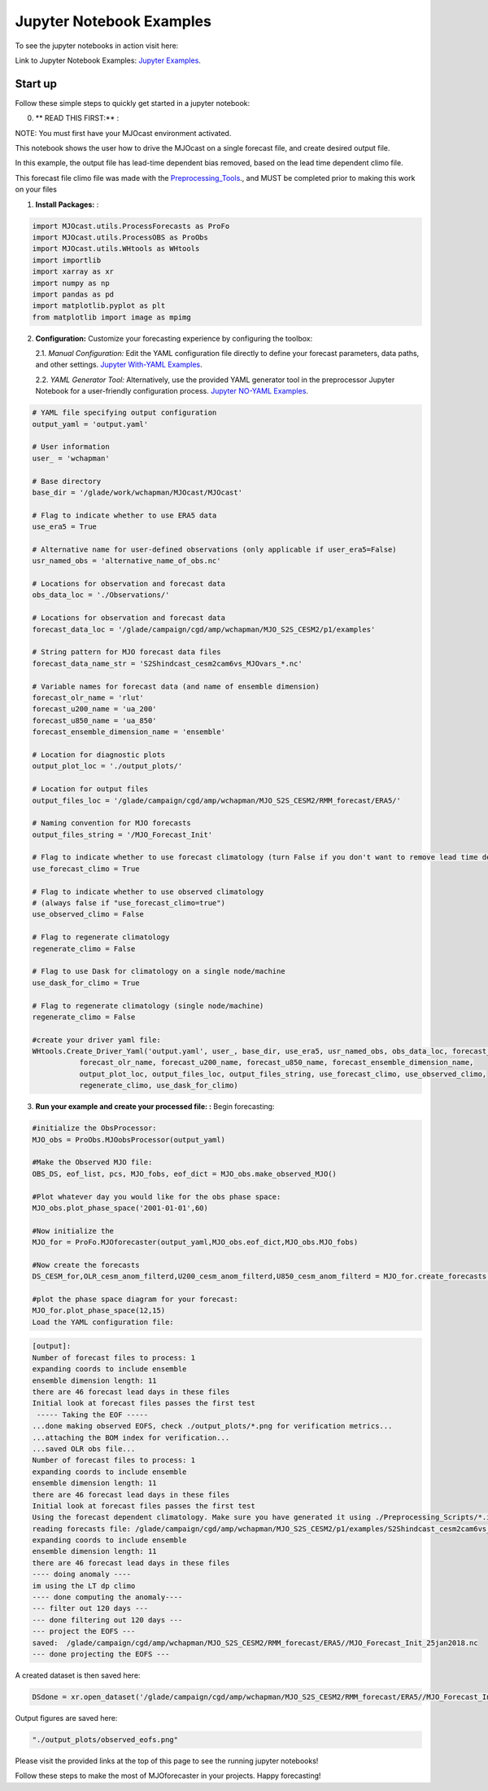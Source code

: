 Jupyter Notebook Examples
=========================

To see the jupyter notebooks in action visit here: 

Link to Jupyter Notebook Examples: `Jupyter Examples <https://github.com/WillyChap/MJOcast/tree/main/MJOcast/Example>`_.

Start up
---------------
Follow these simple steps to quickly get started in a jupyter notebook:

0. ** READ THIS FIRST:** :

NOTE: You must first have your MJOcast environment activated.

This notebook shows the user how to drive the MJOcast on a single forecast file, and create desired output file. 

In this example, the output file has lead-time dependent bias removed, based on the lead time dependent climo file.

This forecast file climo file was made with the `Preprocessing_Tools <https://github.com/WillyChap/MJOcast/tree/main/MJOcast/Preprocessing_Tools>`_., and MUST be completed prior to making this work on your files


1. **Install Packages:** :

.. code-block:: python

    import MJOcast.utils.ProcessForecasts as ProFo 
    import MJOcast.utils.ProcessOBS as ProObs
    import MJOcast.utils.WHtools as WHtools
    import importlib
    import xarray as xr
    import numpy as np
    import pandas as pd
    import matplotlib.pyplot as plt
    from matplotlib import image as mpimg
      
2. **Configuration:** Customize your forecasting experience by configuring the toolbox:

   2.1. *Manual Configuration:* Edit the YAML configuration file directly to define your forecast parameters, data paths, and other settings. `Jupyter With-YAML Examples <https://github.com/WillyChap/MJOcast/blob/main/MJOcast/Example/Example_WithYaml.ipynb>`_.
   
   2.2. *YAML Generator Tool:* Alternatively, use the provided YAML generator tool in the preprocessor Jupyter Notebook for a user-friendly configuration process.  `Jupyter NO-YAML Examples <https://github.com/WillyChap/MJOcast/blob/main/MJOcast/Example/Example_WithoutYaml.ipynb>`_.
      
.. code-block:: python
    
    # YAML file specifying output configuration
    output_yaml = 'output.yaml'

    # User information
    user_ = 'wchapman'

    # Base directory
    base_dir = '/glade/work/wchapman/MJOcast/MJOcast'

    # Flag to indicate whether to use ERA5 data
    use_era5 = True

    # Alternative name for user-defined observations (only applicable if user_era5=False)
    usr_named_obs = 'alternative_name_of_obs.nc'

    # Locations for observation and forecast data
    obs_data_loc = './Observations/'

    # Locations for observation and forecast data
    forecast_data_loc = '/glade/campaign/cgd/amp/wchapman/MJO_S2S_CESM2/p1/examples'

    # String pattern for MJO forecast data files
    forecast_data_name_str = 'S2Shindcast_cesm2cam6vs_MJOvars_*.nc'

    # Variable names for forecast data (and name of ensemble dimension)
    forecast_olr_name = 'rlut'
    forecast_u200_name = 'ua_200'
    forecast_u850_name = 'ua_850'
    forecast_ensemble_dimension_name = 'ensemble'

    # Location for diagnostic plots
    output_plot_loc = './output_plots/'

    # Location for output files
    output_files_loc = '/glade/campaign/cgd/amp/wchapman/MJO_S2S_CESM2/RMM_forecast/ERA5/'

    # Naming convention for MJO forecasts
    output_files_string = '/MJO_Forecast_Init'

    # Flag to indicate whether to use forecast climatology (turn False if you don't want to remove lead time dependent bias).
    use_forecast_climo = True

    # Flag to indicate whether to use observed climatology
    # (always false if "use_forecast_climo=true")
    use_observed_climo = False

    # Flag to regenerate climatology
    regenerate_climo = False

    # Flag to use Dask for climatology on a single node/machine
    use_dask_for_climo = True

    # Flag to regenerate climatology (single node/machine)
    regenerate_climo = False

    #create your driver yaml file: 
    WHtools.Create_Driver_Yaml('output.yaml', user_, base_dir, use_era5, usr_named_obs, obs_data_loc, forecast_data_loc, forecast_data_name_str, 
               forecast_olr_name, forecast_u200_name, forecast_u850_name, forecast_ensemble_dimension_name, 
               output_plot_loc, output_files_loc, output_files_string, use_forecast_climo, use_observed_climo, 
               regenerate_climo, use_dask_for_climo)


3. **Run your example and create your processed file: :** Begin forecasting:

.. code-block:: python

    #initialize the ObsProcessor:
    MJO_obs = ProObs.MJOobsProcessor(output_yaml)

    #Make the Observed MJO file:
    OBS_DS, eof_list, pcs, MJO_fobs, eof_dict = MJO_obs.make_observed_MJO()

    #Plot whatever day you would like for the obs phase space:
    MJO_obs.plot_phase_space('2001-01-01',60)

    #Now initialize the 
    MJO_for = ProFo.MJOforecaster(output_yaml,MJO_obs.eof_dict,MJO_obs.MJO_fobs)

    #Now create the forecasts
    DS_CESM_for,OLR_cesm_anom_filterd,U200_cesm_anom_filterd,U850_cesm_anom_filterd = MJO_for.create_forecasts(num_files=1)

    #plot the phase space diagram for your forecast: 
    MJO_for.plot_phase_space(12,15)
    Load the YAML configuration file:

.. code-block:: python

    [output]:
    Number of forecast files to process: 1
    expanding coords to include ensemble
    ensemble dimension length: 11
    there are 46 forecast lead days in these files
    Initial look at forecast files passes the first test
     ----- Taking the EOF ----- 
    ...done making observed EOFS, check ./output_plots/*.png for verification metrics...
    ...attaching the BOM index for verification...
    ...saved OLR obs file...
    Number of forecast files to process: 1
    expanding coords to include ensemble
    ensemble dimension length: 11
    there are 46 forecast lead days in these files
    Initial look at forecast files passes the first test
    Using the forecast dependent climatology. Make sure you have generated it using ./Preprocessing_Scripts/*.ipynb.
    reading forecasts file: /glade/campaign/cgd/amp/wchapman/MJO_S2S_CESM2/p1/examples/S2Shindcast_cesm2cam6vs_MJOvars_25jan2018.nc
    expanding coords to include ensemble
    ensemble dimension length: 11
    there are 46 forecast lead days in these files
    ---- doing anomaly ----
    im using the LT dp climo
    ---- done computing the anomaly----
    --- filter out 120 days ---
    --- done filtering out 120 days ---
    --- project the EOFS ---
    saved:  /glade/campaign/cgd/amp/wchapman/MJO_S2S_CESM2/RMM_forecast/ERA5//MJO_Forecast_Init_25jan2018.nc
    --- done projecting the EOFS ---

A created dataset is then saved here: 

.. code-block:: python

    DSdone = xr.open_dataset('/glade/campaign/cgd/amp/wchapman/MJO_S2S_CESM2/RMM_forecast/ERA5//MJO_Forecast_Init_25jan2018.nc')

Output figures are saved here: 

.. code-block:: python
    
    "./output_plots/observed_eofs.png"

Please visit the provided links at the top of this page to see the running jupyter notebooks! 

Follow these steps to make the most of MJOforecaster in your projects. Happy forecasting!